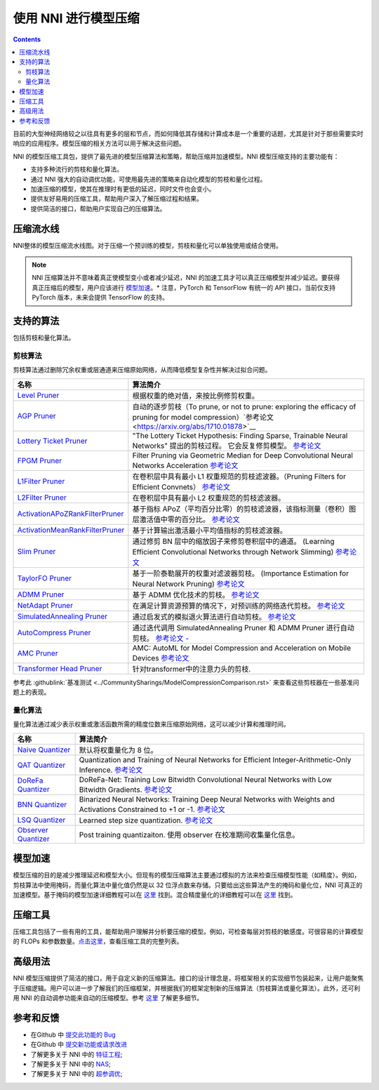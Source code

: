 .. 37577199d91c137b881450f825f38fa2

使用 NNI 进行模型压缩
==========================

.. contents::

目前的大型神经网络较之以往具有更多的层和节点，而如何降低其存储和计算成本是一个重要的话题，尤其是针对于那些需要实时响应的应用程序。模型压缩的相关方法可以用于解决这些问题。

NNI 的模型压缩工具包，提供了最先进的模型压缩算法和策略，帮助压缩并加速模型。NNI 模型压缩支持的主要功能有：


* 支持多种流行的剪枝和量化算法。
* 通过 NNI 强大的自动调优功能，可使用最先进的策略来自动化模型的剪枝和量化过程。
* 加速压缩的模型，使其在推理时有更低的延迟，同时文件也会变小。
* 提供友好易用的压缩工具，帮助用户深入了解压缩过程和结果。
* 提供简洁的接口，帮助用户实现自己的压缩算法。


压缩流水线
----------

.. image:: ../../img/compression_flow.jpg
   :target: ../../img/compression_flow.jpg
   :alt: 

NNI整体的模型压缩流水线图。对于压缩一个预训练的模型，剪枝和量化可以单独使用或结合使用。 

.. note::
  NNI 压缩算法并不意味着真正使模型变小或者减少延迟，NNI 的加速工具才可以真正压缩模型并减少延迟。要获得真正压缩后的模型，用户应该进行 `模型加速 <./ModelSpeedup.rst>`__。* 注意，PyTorch 和 TensorFlow 有统一的 API 接口，当前仅支持 PyTorch 版本，未来会提供 TensorFlow 的支持。

支持的算法
----------

包括剪枝和量化算法。

剪枝算法
^^^^^^^^

剪枝算法通过删除冗余权重或层通道来压缩原始网络，从而降低模型复杂性并解决过拟合问题。

.. list-table::
   :header-rows: 1
   :widths: auto

   * - 名称
     - 算法简介
   * - `Level Pruner <Pruner.rst#level-pruner>`__
     - 根据权重的绝对值，来按比例修剪权重。
   * - `AGP Pruner <../Compression/Pruner.rst#agp-pruner>`__
     - 自动的逐步剪枝（To prune, or not to prune: exploring the efficacy of pruning for model compression）`参考论文 <https://arxiv.org/abs/1710.01878>`__
   * - `Lottery Ticket Pruner <../Compression/Pruner.rst#lottery-ticket>`__
     - "The Lottery Ticket Hypothesis: Finding Sparse, Trainable Neural Networks" 提出的剪枝过程。 它会反复修剪模型。 `参考论文 <https://arxiv.org/abs/1803.03635>`__
   * - `FPGM Pruner <../Compression/Pruner.rst#fpgm-pruner>`__
     - Filter Pruning via Geometric Median for Deep Convolutional Neural Networks Acceleration `参考论文 <https://arxiv.org/pdf/1811.00250.pdf>`__
   * - `L1Filter Pruner <../Compression/Pruner.rst#l1filter-pruner>`__
     - 在卷积层中具有最小 L1 权重规范的剪枝滤波器。（Pruning Filters for Efficient Convnets） `参考论文 <https://arxiv.org/abs/1608.08710>`__
   * - `L2Filter Pruner <../Compression/Pruner.rst#l2filter-pruner>`__
     - 在卷积层中具有最小 L2 权重规范的剪枝滤波器。
   * - `ActivationAPoZRankFilterPruner <../Compression/Pruner.rst#activationapozrankfilter-pruner>`__
     - 基于指标 APoZ（平均百分比零）的剪枝滤波器，该指标测量（卷积）图层激活值中零的百分比。 `参考论文 <https://arxiv.org/abs/1607.03250>`__
   * - `ActivationMeanRankFilterPruner <../Compression/Pruner.rst#activationmeanrankfilter-pruner>`__
     - 基于计算输出激活最小平均值指标的剪枝滤波器。
   * - `Slim Pruner <../Compression/Pruner.rst#slim-pruner>`__
     - 通过修剪 BN 层中的缩放因子来修剪卷积层中的通道。 (Learning Efficient Convolutional Networks through Network Slimming) `参考论文 <https://arxiv.org/abs/1708.06519>`__
   * - `TaylorFO Pruner <../Compression/Pruner.rst#taylorfoweightfilter-pruner>`__
     - 基于一阶泰勒展开的权重对滤波器剪枝。 (Importance Estimation for Neural Network Pruning) `参考论文 <http://jankautz.com/publications/Importance4NNPruning_CVPR19.pdf>`__
   * - `ADMM Pruner <../Compression/Pruner.rst#admm-pruner>`__
     - 基于 ADMM 优化技术的剪枝。 `参考论文 <https://arxiv.org/abs/1804.03294>`__
   * - `NetAdapt Pruner <../Compression/Pruner.rst#netadapt-pruner>`__
     - 在满足计算资源预算的情况下，对预训练的网络迭代剪枝。 `参考论文 <https://arxiv.org/abs/1804.03230>`__
   * - `SimulatedAnnealing Pruner <../Compression/Pruner.rst#simulatedannealing-pruner>`__
     - 通过启发式的模拟退火算法进行自动剪枝。 `参考论文 <https://arxiv.org/abs/1907.03141>`__
   * - `AutoCompress Pruner <../Compression/Pruner.rst#autocompress-pruner>`__
     - 通过迭代调用 SimulatedAnnealing Pruner 和 ADMM Pruner 进行自动剪枝。 `参考论文 - <https://arxiv.org/abs/1907.03141>`__
   * - `AMC Pruner <../Compression/Pruner.rst#amc-pruner>`__
     - AMC: AutoML for Model Compression and Acceleration on Mobile Devices `参考论文 <https://arxiv.org/pdf/1802.03494.pdf>`__
   * - `Transformer Head Pruner <../Compression/Pruner.rst#transformer-head-pruner>`__
     - 针对transformer中的注意力头的剪枝.


参考此 :githublink:`基准测试 <../CommunitySharings/ModelCompressionComparison.rst>` 来查看这些剪枝器在一些基准问题上的表现。

量化算法
^^^^^^^^

量化算法通过减少表示权重或激活函数所需的精度位数来压缩原始网络，这可以减少计算和推理时间。

.. list-table::
   :header-rows: 1
   :widths: auto

   * - 名称
     - 算法简介
   * - `Naive Quantizer <../Compression/Quantizer.rst#naive-quantizer>`__
     - 默认将权重量化为 8 位。
   * - `QAT Quantizer <../Compression/Quantizer.rst#qat-quantizer>`__
     - Quantization and Training of Neural Networks for Efficient Integer-Arithmetic-Only Inference. `参考论文 <http://openaccess.thecvf.com/content_cvpr_2018/papers/Jacob_Quantization_and_Training_CVPR_2018_paper.pdf>`__
   * - `DoReFa Quantizer <../Compression/Quantizer.rst#dorefa-quantizer>`__
     - DoReFa-Net: Training Low Bitwidth Convolutional Neural Networks with Low Bitwidth Gradients. `参考论文 <https://arxiv.org/abs/1606.06160>`__
   * - `BNN Quantizer <../Compression/Quantizer.rst#bnn-quantizer>`__
     - Binarized Neural Networks: Training Deep Neural Networks with Weights and Activations Constrained to +1 or -1. `参考论文 <https://arxiv.org/abs/1602.02830>`__
   * - `LSQ Quantizer <../Compression/Quantizer.rst#lsq-quantizer>`__
     - Learned step size quantization. `参考论文 <https://arxiv.org/pdf/1902.08153.pdf>`__
   * - `Observer Quantizer <../Compression/Quantizer.rst#observer-quantizer>`__
     - Post training quantizaiton. 使用 observer 在校准期间收集量化信息。


模型加速
--------

模型压缩的目的是减少推理延迟和模型大小。但现有的模型压缩算法主要通过模拟的方法来检查压缩模型性能（如精度）。例如，剪枝算法中使用掩码，而量化算法中量化值仍然是以 32 位浮点数来存储。只要给出这些算法产生的掩码和量化位，NNI 可真正的加速模型。基于掩码的模型加速详细教程可以在 `这里 <./ModelSpeedup.rst>`__ 找到。混合精度量化的详细教程可以在 `这里 <./QuantizationSpeedup.rst>`__ 找到。


压缩工具
--------

压缩工具包括了一些有用的工具，能帮助用户理解并分析要压缩的模型。例如，可检查每层对剪枝的敏感度。可很容易的计算模型的 FLOPs 和参数数量。`点击这里 <./CompressionUtils.rst>`__，查看压缩工具的完整列表。

高级用法
--------

NNI 模型压缩提供了简洁的接口，用于自定义新的压缩算法。接口的设计理念是，将框架相关的实现细节包装起来，让用户能聚焦于压缩逻辑。用户可以进一步了解我们的压缩框架，并根据我们的框架定制新的压缩算法（剪枝算法或量化算法）。此外，还可利用 NNI 的自动调参功能来自动的压缩模型。参考 `这里 <./advanced.rst>`__ 了解更多细节。


参考和反馈
----------

* 在Github 中 `提交此功能的 Bug <https://github.com/microsoft/nni/issues/new?template=bug-report.rst>`__
* 在Github 中 `提交新功能或请求改进 <https://github.com/microsoft/nni/issues/new?template=enhancement.rst>`__
* 了解更多关于 NNI 中的 `特征工程 <../FeatureEngineering/Overview.rst>`__\ ;
* 了解更多关于 NNI 中的 `NAS <../NAS/Overview.rst>`__\ ;
* 了解更多关于 NNI 中的 `超参调优 <../Tuner/BuiltinTuner.rst>`__\ ;
